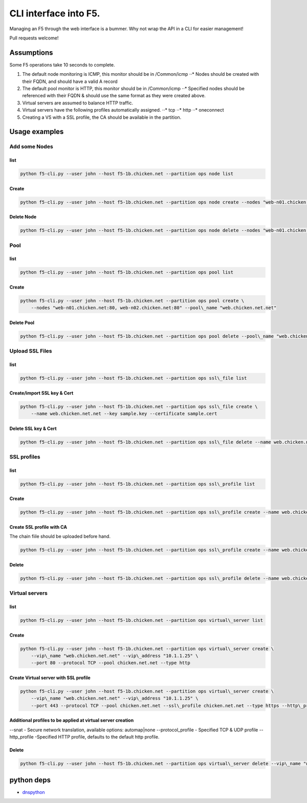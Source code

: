 CLI interface into F5.
======================

Managing an F5 through the web interface is a bummer. Why not wrap the
API in a CLI for easier management!

Pull requests welcome!


Assumptions
~~~~~~~~~~~

Some F5 operations take 10 seconds to complete.

1. The default node monitoring is ICMP, this monitor should be in
   /Common/icmp ⋅⋅\* Nodes should be created with their FQDN, and should
   have a valid A record
2. The default pool monitor is HTTP, this monitor should be in
   /Common/icmp ⋅⋅\* Specified nodes should be referenced with their
   FQDN & should use the same format as they were created above.
3. Virtual servers are assumed to balance HTTP traffic.
4. Virtual servers have the following profiles automatically assigned.
   ⋅⋅\* tcp ⋅⋅\* http ⋅⋅\* oneconnect
5. Creating a VS with a SSL profile, the CA should be available in the
   partition.


Usage examples
~~~~~~~~~~~~~~

Add some Nodes
^^^^^^^^^^^^^^^

list
''''

.. code-block:: bash

    python f5-cli.py --user john --host f5-1b.chicken.net --partition ops node list

Create
''''''

.. code-block:: bash

    python f5-cli.py --user john --host f5-1b.chicken.net --partition ops node create --nodes "web-n01.chicken.net, web-n02.chicken.net"

Delete Node
'''''''''''

.. code-block:: bash

    python f5-cli.py --user john --host f5-1b.chicken.net --partition ops node delete --nodes "web-n01.chicken.net, web-n02.chicken.net"

Pool
^^^^

list
''''

.. code-block:: bash

    python f5-cli.py --user john --host f5-1b.chicken.net --partition ops pool list

Create
''''''

.. code-block:: bash

    python f5-cli.py --user john --host f5-1b.chicken.net --partition ops pool create \
        --nodes "web-n01.chicken.net:80, web-n02.chicken.net:80" --pool\_name "web.chicken.net.net"

Delete Pool
'''''''''''

.. code-block:: bash

    python f5-cli.py --user john --host f5-1b.chicken.net --partition ops pool delete --pool\_name "web.chicken.net.net"

Upload SSL Files
^^^^^^^^^^^^^^^^

list
''''

.. code-block:: bash

    python f5-cli.py --user john --host f5-1b.chicken.net --partition ops ssl\_file list

Create/import SSL key & Cert
''''''''''''''''''''''''''''

.. code-block:: bash

    python f5-cli.py --user john --host f5-1b.chicken.net --partition ops ssl\_file create \
        --name web.chicken.net.net --key sample.key --certificate sample.cert

Delete SSL key & Cert
'''''''''''''''''''''

.. code-block:: bash

    python f5-cli.py --user john --host f5-1b.chicken.net --partition ops ssl\_file delete --name web.chicken.net.net

SSL profiles
^^^^^^^^^^^^

list
''''

.. code-block:: bash

    python f5-cli.py --user john --host f5-1b.chicken.net --partition ops ssl\_profile list

Create
''''''

.. code-block:: bash

    python f5-cli.py --user john --host f5-1b.chicken.net --partition ops ssl\_profile create --name web.chicken.net.net --certificate chicken.net.net --key chicken.net.net

Create SSL profile with CA
''''''''''''''''''''''''''

The chain fiile should be uploaded before hand.

.. code-block:: bash

    python f5-cli.py --user john --host f5-1b.chicken.net --partition ops ssl\_profile create --name web.chicken.net.net --certificate chicken.net.net --key chicken.net.net --chain chicken\_ca

Delete
''''''

.. code-block:: bash

    python f5-cli.py --user john --host f5-1b.chicken.net --partition ops ssl\_profile delete --name web.chicken.net.net

Virtual servers
^^^^^^^^^^^^^^^

list
''''

.. code-block:: bash

    python f5-cli.py --user john --host f5-1b.chicken.net --partition ops virtual\_server list

Create
''''''

.. code-block:: bash

    python f5-cli.py --user john --host f5-1b.chicken.net --partition ops virtual\_server create \
        --vip\_name "web.chicken.net.net" --vip\_address "10.1.1.25" \
        --port 80 --protocol TCP --pool chicken.net.net --type http

Create Virtual server with SSL profile
''''''''''''''''''''''''''''''''''''''

.. code-block:: bash

    python f5-cli.py --user john --host f5-1b.chicken.net --partition ops virtual\_server create \
        --vip\_name "web.chicken.net.net" --vip\_address "10.1.1.25" \
        --port 443 --protocol TCP --pool chicken.net.net --ssl\_profile chicken.net.net --type https --http\_profile ci\_http

Additional profiles to be applied at virtual server creation
''''''''''''''''''''''''''''''''''''''''''''''''''''''''''''

.. code-block:: bash

--snat - Secure network translation, available options: automap\|none
--protocol\_profile - Specified TCP & UDP profile --http\_profile
-Specified HTTP profile, defaults to the default http profile.

Delete
''''''

.. code-block:: bash

    python f5-cli.py --user john --host f5-1b.chicken.net --partition ops virtual\_server delete --vip\_name "web.chicken.net.net"

python deps
~~~~~~~~~~~~

* `dnspython <http://www.dnspython.org/>`_
